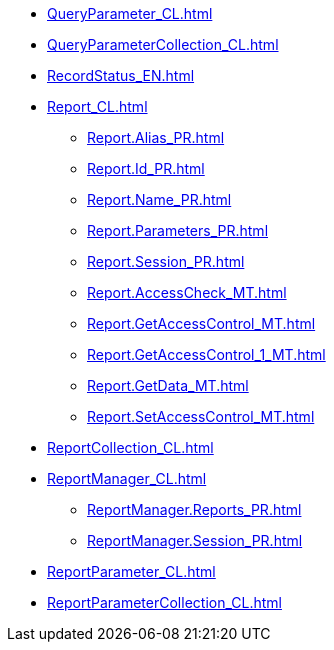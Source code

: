 ***** xref:QueryParameter_CL.adoc[]
***** xref:QueryParameterCollection_CL.adoc[]
***** xref:RecordStatus_EN.adoc[]
***** xref:Report_CL.adoc[]
****** xref:Report.Alias_PR.adoc[]
****** xref:Report.Id_PR.adoc[]
****** xref:Report.Name_PR.adoc[]
****** xref:Report.Parameters_PR.adoc[]
****** xref:Report.Session_PR.adoc[]
****** xref:Report.AccessCheck_MT.adoc[]
****** xref:Report.GetAccessControl_MT.adoc[]
****** xref:Report.GetAccessControl_1_MT.adoc[]
****** xref:Report.GetData_MT.adoc[]
****** xref:Report.SetAccessControl_MT.adoc[]
***** xref:ReportCollection_CL.adoc[]
***** xref:ReportManager_CL.adoc[]
****** xref:ReportManager.Reports_PR.adoc[]
****** xref:ReportManager.Session_PR.adoc[]
***** xref:ReportParameter_CL.adoc[]
***** xref:ReportParameterCollection_CL.adoc[]